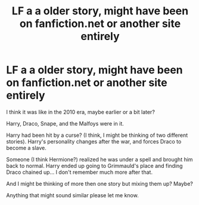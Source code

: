 #+TITLE: LF a a older story, might have been on fanfiction.net or another site entirely

* LF a a older story, might have been on fanfiction.net or another site entirely
:PROPERTIES:
:Author: SnarkyAndProud
:Score: 1
:DateUnix: 1575091154.0
:DateShort: 2019-Nov-30
:FlairText: What's That Fic?
:END:
I think it was like in the 2010 era, maybe earlier or a bit later?

Harry, Draco, Snape, and the Malfoys were in it.

Harry had been hit by a curse? (I think, I might be thinking of two different stories). Harry's personality changes after the war, and forces Draco to become a slave.

Someone (I think Hermione?) realized he was under a spell and brought him back to normal. Harry ended up going to Grimmauld's place and finding Draco chained up... I don't remember much more after that.

And I might be thinking of more then one story but mixing them up? Maybe?

Anything that might sound similar please let me know.

